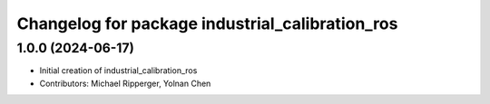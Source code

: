 ^^^^^^^^^^^^^^^^^^^^^^^^^^^^^^^^^^^^^^^^^^^^^^^^
Changelog for package industrial_calibration_ros
^^^^^^^^^^^^^^^^^^^^^^^^^^^^^^^^^^^^^^^^^^^^^^^^

1.0.0 (2024-06-17)
------------------
* Initial creation of industrial_calibration_ros
* Contributors: Michael Ripperger, Yolnan Chen

